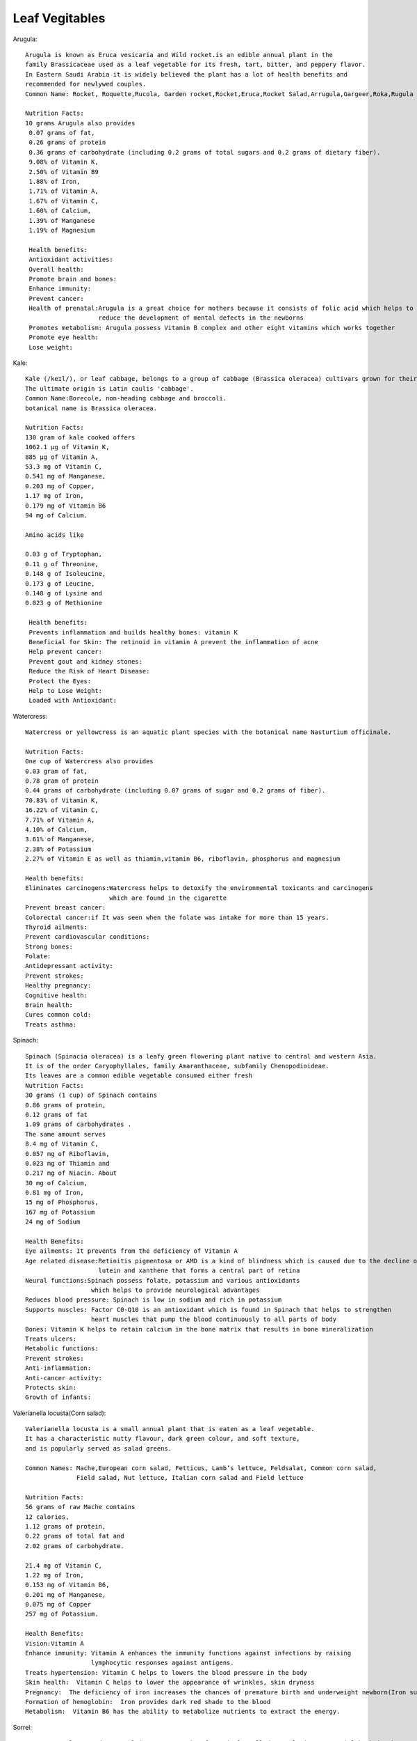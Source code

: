 ==================
Leaf Vegitables
==================

Arugula::

    Arugula is known as Eruca vesicaria and Wild rocket.is an edible annual plant in the
    family Brassicaceae used as a leaf vegetable for its fresh, tart, bitter, and peppery flavor.
    In Eastern Saudi Arabia it is widely believed the plant has a lot of health benefits and
    recommended for newlywed couples.
    Common Name: Rocket, Roquette,Rucola, Garden rocket,Rocket,Eruca,Rocket Salad,Arrugula,Gargeer,Roka,Rugula and Tira

    Nutrition Facts:
    10 grams Arugula also provides
     0.07 grams of fat,
     0.26 grams of protein
     0.36 grams of carbohydrate (including 0.2 grams of total sugars and 0.2 grams of dietary fiber).
     9.08% of Vitamin K,
     2.50% of Vitamin B9
     1.88% of Iron,
     1.71% of Vitamin A,
     1.67% of Vitamin C,
     1.60% of Calcium,
     1.39% of Manganese
     1.19% of Magnesium

     Health benefits:
     Antioxidant activities:
     Overall health:
     Promote brain and bones:
     Enhance immunity:
     Prevent cancer:
     Health of prenatal:Arugula is a great choice for mothers because it consists of folic acid which helps to
                        reduce the development of mental defects in the newborns
     Promotes metabolism: Arugula possess Vitamin B complex and other eight vitamins which works together
     Promote eye health:
     Lose weight:

.. image:: ../../../images/agriculture/plants/salads/arugula.jpg
   :height: 400px
   :width:  400 px
   :scale: 100 %

Kale::

    Kale (/keɪl/), or leaf cabbage, belongs to a group of cabbage (Brassica oleracea) cultivars grown for their edible leaves, although some are used as ornamentals.
    The ultimate origin is Latin caulis 'cabbage'.
    Common Name:Borecole, non-heading cabbage and broccoli.
    botanical name is Brassica oleracea.

    Nutrition Facts:
    130 gram of kale cooked offers
    1062.1 µg of Vitamin K,
    885 µg of Vitamin A,
    53.3 mg of Vitamin C,
    0.541 mg of Manganese,
    0.203 mg of Copper,
    1.17 mg of Iron,
    0.179 mg of Vitamin B6
    94 mg of Calcium.

    Amino acids like

    0.03 g of Tryptophan,
    0.11 g of Threonine,
    0.148 g of Isoleucine,
    0.173 g of Leucine,
    0.148 g of Lysine and
    0.023 g of Methionine

     Health benefits:
     Prevents inflammation and builds healthy bones: vitamin K
     Beneficial for Skin: The retinoid in vitamin A prevent the inflammation of acne
     Help prevent cancer:
     Prevent gout and kidney stones:
     Reduce the Risk of Heart Disease:
     Protect the Eyes:
     Help to Lose Weight:
     Loaded with Antioxidant:

.. image:: ../../../images/agriculture/plants/salads/kale.jpg
   :height: 400px
   :width:  400 px
   :scale: 100 %


Watercress::

    Watercress or yellowcress is an aquatic plant species with the botanical name Nasturtium officinale.

    Nutrition Facts:
    One cup of Watercress also provides
    0.03 gram of fat,
    0.78 gram of protein
    0.44 grams of carbohydrate (including 0.07 grams of sugar and 0.2 grams of fiber).
    70.83% of Vitamin K,
    16.22% of Vitamin C,
    7.71% of Vitamin A,
    4.10% of Calcium,
    3.61% of Manganese,
    2.38% of Potassium
    2.27% of Vitamin E as well as thiamin,vitamin B6, riboflavin, phosphorus and magnesium

    Health benefits:
    Eliminates carcinogens:Watercress helps to detoxify the environmental toxicants and carcinogens
                           which are found in the cigarette
    Prevent breast cancer:
    Colorectal cancer:if It was seen when the folate was intake for more than 15 years.
    Thyroid ailments:
    Prevent cardiovascular conditions:
    Strong bones:
    Folate:
    Antidepressant activity:
    Prevent strokes:
    Healthy pregnancy:
    Cognitive health:
    Brain health:
    Cures common cold:
    Treats asthma:


.. image:: ../../../images/agriculture/plants/salads/watercress.jpg
   :height: 400px
   :width:  400 px
   :scale: 100 %

Spinach::

    Spinach (Spinacia oleracea) is a leafy green flowering plant native to central and western Asia.
    It is of the order Caryophyllales, family Amaranthaceae, subfamily Chenopodioideae.
    Its leaves are a common edible vegetable consumed either fresh
    Nutrition Facts:
    30 grams (1 cup) of Spinach contains
    0.86 grams of protein,
    0.12 grams of fat
    1.09 grams of carbohydrates .
    The same amount serves
    8.4 mg of Vitamin C,
    0.057 mg of Riboflavin,
    0.023 mg of Thiamin and
    0.217 mg of Niacin. About
    30 mg of Calcium,
    0.81 mg of Iron,
    15 mg of Phosphorus,
    167 mg of Potassium
    24 mg of Sodium

    Health Benefits:
    Eye ailments: It prevents from the deficiency of Vitamin A
    Age related disease:Retinitis pigmentosa or AMD is a kind of blindness which is caused due to the decline of
                        lutein and xanthene that forms a central part of retina
    Neural functions:Spinach possess folate, potassium and various antioxidants
                      which helps to provide neurological advantages
    Reduces blood pressure: Spinach is low in sodium and rich in potassium
    Supports muscles: Factor C0-Q10 is an antioxidant which is found in Spinach that helps to strengthen
                      heart muscles that pump the blood continuously to all parts of body
    Bones: Vitamin K helps to retain calcium in the bone matrix that results in bone mineralization
    Treats ulcers:
    Metabolic functions:
    Prevent strokes:
    Anti-inflammation:
    Anti-cancer activity:
    Protects skin:
    Growth of infants:

.. image:: ../../../images/agriculture/plants/salads/spinach.jpg
   :height: 400px
   :width:  400 px
   :scale: 100 %

Valerianella locusta(Corn salad)::

    Valerianella locusta is a small annual plant that is eaten as a leaf vegetable.
    It has a characteristic nutty flavour, dark green colour, and soft texture,
    and is popularly served as salad greens.

    Common Names: Mache,European corn salad, Fetticus, Lamb’s lettuce, Feldsalat, Common corn salad,
                  Field salad, Nut lettuce, Italian corn salad and Field lettuce

    Nutrition Facts:
    56 grams of raw Mache contains
    12 calories,
    1.12 grams of protein,
    0.22 grams of total fat and
    2.02 grams of carbohydrate.

    21.4 mg of Vitamin C,
    1.22 mg of Iron,
    0.153 mg of Vitamin B6,
    0.201 mg of Manganese,
    0.075 mg of Copper
    257 mg of Potassium.

    Health Benefits:
    Vision:Vitamin A
    Enhance immunity: Vitamin A enhances the immunity functions against infections by raising
                      lymphocytic responses against antigens.
    Treats hypertension: Vitamin C helps to lowers the blood pressure in the body
    Skin health:  Vitamin C helps to lower the appearance of wrinkles, skin dryness
    Pregnancy:  The deficiency of iron increases the chances of premature birth and underweight newborn(Iron supplements)
    Formation of hemoglobin:  Iron provides dark red shade to the blood
    Metabolism:  Vitamin B6 has the ability to metabolize nutrients to extract the energy.



.. image:: ../../../images/agriculture/plants/salads/corn-salads.jpg
   :height: 400px
   :width:  400 px
   :scale: 100 %

Sorrel::

    Common sorrel or garden sorrel (Rumex acetosa), often simply called sorrel, is a perennial herb in the
    family Polygonaceae.Other names for sorrel include spinach dock and narrow-leaved dock.[citation needed]
    It is a common plant in grassland habitats and is cultivated as a garden herb or salad vegetable (pot herb).
    Common Names: common sorrel, garden sorrel, Bladder dock, Rosy Dock, ambari, sorrel, bubble dock,
                  spinach dock and narrow leaved dock
    Nutrition Facts:
    Just one cup (133 grams) of sorrel contains:
    29 calories
    0.9 gram fat
    4.3 grams carbohydrates
    2.7 grams protein
    3.9 grams fiber
    63.8 grams vitamin C (71 percent DV)
    137 milligrams magnesium (33 percent DV)
    266 micrograms vitamin A (30 percent DV)
    0.5 milligrams manganese (20 percent DV)
    0.2 milligrams copper (19 percent DV)
    3.2 milligrams iron (18 percent DV)
    519 milligrams potassium (11 percent DV)
    0.2 milligram vitamin B6 (10 percent DV)
    0.1 millligrams riboflavin (10 percent DV)
    84 millligrams phosphorus (7 percent DV)
    59 milligrams calcium (5 percent DV)

    Health Benefits:
    Reduces Mucus :because it contains tannins
    Helps Fight Cancer: high vitamin A(Sheep sorrel has been known about for over a hundred years as a
                         cancer-fighting herb and is believed to be “the main cancer-killing herb” in Essiac.
    Improves Sinus Infections: As a high-antioxidant herb, especially its high vitamin C content,
                               it’s awesome at reducing swelling and providing pain relief.
    Soothes Canker Sores:
    Equalizes Blood Pressure:
    Treats coughs:
    Remedies asthma & bronchitis.

.. image:: ../../../images/agriculture/plants/salads/sorrel.jpg
   :height: 400px
   :width:  400 px
   :scale: 100 %